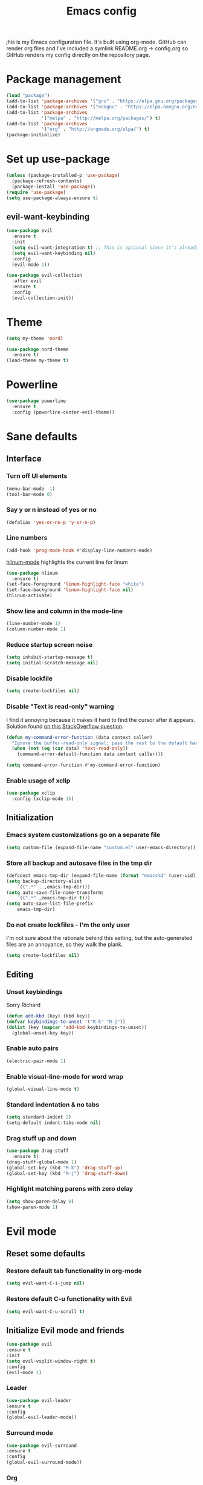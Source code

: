 #+TITLE: Emacs config


#+STARTUP: content
#+STARTUP: indent

jhis is my Emacs configuration file. It's built using org-mode. GitHub can render org files and I've
included a symlink README.org -> config.org so GitHub renders my config directly on the repository page.

* Package management
#+BEGIN_SRC emacs-lisp
(load "package")
(add-to-list 'package-archives '("gnu" . "https://elpa.gnu.org/packages/")) ;; installed by default
(add-to-list 'package-archives '("nongnu" . "https://elpa.nongnu.org/nongnu/")) ;; installed by default from Emacs 28 onwards
(add-to-list 'package-archives
             '("melpa" . "http://melpa.org/packages/") t)
(add-to-list 'package-archives
             '("org" . "http://orgmode.org/elpa/") t)
(package-initialize)
#+END_SRC

* Set up use-package
#+BEGIN_SRC emacs-lisp
(unless (package-installed-p 'use-package)
  (package-refresh-contents)
  (package-install 'use-package))
(require 'use-package)
(setq use-package-always-ensure t)
#+END_SRC

** evil-want-keybinding
#+BEGIN_SRC emacs-lisp
(use-package evil
  :ensure t
  :init
  (setq evil-want-integration t) ;; This is optional since it's already set to t by default.
  (setq evil-want-keybinding nil)
  :config
  (evil-mode 1))

(use-package evil-collection
  :after evil
  :ensure t
  :config
  (evil-collection-init))
#+END_SRC

* Theme
#+BEGIN_SRC emacs-lisp
(setq my-theme 'nord)
#+END_SRC

#+BEGIN_SRC emacs-lisp
    (use-package nord-theme
      :ensure t)
    (load-theme my-theme t)
#+END_SRC

* Powerline
#+BEGIN_SRC emacs-lisp
(use-package powerline
  :ensure t
  :config (powerline-center-evil-theme))
#+END_SRC

* Sane defaults
** Interface
*** Turn off UI elements
#+BEGIN_SRC emacs-lisp
(menu-bar-mode -1)
(tool-bar-mode 0)
#+END_SRC

*** Say y or n instead of yes or no
#+BEGIN_SRC emacs-lisp
(defalias 'yes-or-no-p 'y-or-n-p)
#+END_SRC

*** Line numbers
#+BEGIN_SRC emacs-lisp
(add-hook 'prog-mode-hook #'display-line-numbers-mode)
#+END_SRC

[[https://github.com/tom-tan/hlinum-mode][hlinum-mode]] highlights the current line for linum
#+BEGIN_SRC emacs-lisp
(use-package hlinum
  :ensure t)
(set-face-foreground 'linum-highlight-face "white")
(set-face-background 'linum-highlight-face nil)
(hlinum-activate)
#+END_SRC

*** Show line and column in the mode-line
#+BEGIN_SRC emacs-lisp
(line-number-mode 1)
(column-number-mode 1)
#+END_SRC

*** Reduce startup screen noise
#+BEGIN_SRC emacs-lisp
(setq inhibit-startup-message t)
(setq initial-scratch-message nil)
#+END_SRC

*** Disable lockfile
#+BEGIN_SRC emacs-lisp
(setq create-lockfiles nil)
#+END_SRC

*** Disable "Text is read-only" warning
I find it annoying because it makes it hard to find the cursor after it appears.
Solution found [[https://emacs.stackexchange.com/questions/19742/is-there-a-way-to-disable-the-buffer-is-read-only-warning][on this StackOverflow question]].
#+BEGIN_SRC emacs-lisp
(defun my-command-error-function (data context caller)
  "Ignore the buffer-read-only signal; pass the rest to the default handler."
  (when (not (eq (car data) 'text-read-only))
    (command-error-default-function data context caller)))

(setq command-error-function #'my-command-error-function)
#+END_SRC

*** Enable usage of xclip
#+BEGIN_SRC emacs-lisp
(use-package xclip
  :config (xclip-mode 1))
#+END_SRC

** Initialization
*** Emacs system customizations go on a separate file
#+BEGIN_SRC emacs-lisp
(setq custom-file (expand-file-name "custom.el" user-emacs-directory))
#+END_SRC

*** Store all backup and autosave files in the tmp dir
#+BEGIN_SRC emacs-lisp
(defconst emacs-tmp-dir (expand-file-name (format "emacs%d" (user-uid)) temporary-file-directory))
(setq backup-directory-alist
    `((".*" . ,emacs-tmp-dir)))
(setq auto-save-file-name-transforms
    `((".*" ,emacs-tmp-dir t)))
(setq auto-save-list-file-prefix
    emacs-tmp-dir)
#+END_SRC

*** Do not create lockfiles - I'm the only user
I'm not sure about the rationale behind this setting, but the auto-generated files are an annoyance, so they walk the plank.
#+BEGIN_SRC emacs-lisp
(setq create-lockfiles nil)
#+END_SRC

** Editing
*** Unset keybindings
Sorry Richard
#+BEGIN_SRC emacs-lisp
(defun add-kbd (key) (kbd key))
(defvar keybindings-to-unset '("M-k" "M-j"))
(dolist (key (mapcar 'add-kbd keybindings-to-unset))
  (global-unset-key key))
#+END_SRC

*** Enable auto pairs
#+BEGIN_SRC emacs-lisp
(electric-pair-mode 1)
#+END_SRC

*** Enable visual-line-mode for word wrap
#+BEGIN_SRC emacs-lisp
(global-visual-line-mode t)
#+END_SRC
*** Standard indentation & no tabs
#+BEGIN_SRC emacs-lisp
(setq standard-indent 2)
(setq-default indent-tabs-mode nil)
#+END_SRC

*** Drag stuff up and down
#+BEGIN_SRC emacs-lisp
(use-package drag-stuff
  :ensure t)
(drag-stuff-global-mode 1)
(global-set-key (kbd "M-k") 'drag-stuff-up)
(global-set-key (kbd "M-j") 'drag-stuff-down)
#+END_SRC

*** Highlight matching parens with zero delay
#+BEGIN_SRC emacs-lisp
(setq show-paren-delay 0)
(show-paren-mode 1)
#+END_SRC

* Evil mode
** Reset some defaults
*** Restore default tab functionality in org-mode
#+BEGIN_SRC emacs-lisp
(setq evil-want-C-i-jump nil)
#+END_SRC

*** Restore default C-u functionality with Evil
#+BEGIN_SRC emacs-lisp
(setq evil-want-C-u-scroll t)
#+END_SRC

** Initialize Evil mode and friends
#+BEGIN_SRC emacs-lisp
  (use-package evil
  :ensure t
  :init
  (setq evil-vsplit-window-right t)
  :config
  (evil-mode 1)
#+END_SRC

*** Leader
#+BEGIN_SRC emacs-lisp
(use-package evil-leader
:ensure t
:config
(global-evil-leader-mode))
#+END_SRC

*** Surround mode
#+BEGIN_SRC emacs-lisp
(use-package evil-surround
:ensure t
:config
(global-evil-surround-mode))
#+END_SRC

*** Org
#+BEGIN_SRC emacs-lisp
  (use-package evil-org
  :ensure t
  :after org
  :config
  (add-hook 'org-mode-hook 'evil-org-mode)
  (add-hook 'evil-org-mode-hook
  (lambda () (evil-org-set-key-theme))))
#+END_SRC

*** Indent textobject
#+BEGIN_SRC emacs-lisp
(use-package evil-indent-textobject
:ensure t)
#+END_SRC

#+BEGIN_SRC emacs-lisp
(use-package evil-commentary
:ensure t
:config
(evil-commentary-mode)))
#+END_SRC

*** undo
#+BEGIN_SRC emacs-lisp
(use-package undo-tree
  :ensure t
  :after evil
  :diminish
  :config
  (evil-set-undo-system 'undo-tree)
  (global-undo-tree-mode 1))
#+END_SRC

*** Cursor changer
#+BEGIN_SRC emacs-lisp
(use-package evil-terminal-cursor-changer
:ensure t
:init
(setq evil-motion-state-cursor 'box)  ; █
(setq evil-visual-state-cursor 'box)  ; █
(setq evil-normal-state-cursor 'box)  ; █
(setq evil-insert-state-cursor 'bar)  ; ⎸
(setq evil-emacs-state-cursor  'hbar) ; _
:config
(evil-terminal-cursor-changer-activate))
#+END_SRC

** Make escape quit most things
In Delete Selection mode, if the mark is active, just deactivate it then it takes a second `keyboard-quit` to abort the minibuffer.
#+BEGIN_SRC emacs-lisp
(defun minibuffer-keyboard-quit ()
(interactive)
(if (and delete-selection-mode transient-mark-mode mark-active)
    (setq deactivate-mark  t)
(when (get-buffer "*Completions*") (delete-windows-on "*Completions*"))
(abort-recursive-edit)))
(define-key evil-visual-state-map [escape] 'keyboard-quit)
(define-key minibuffer-local-map [escape] 'minibuffer-keyboard-quit)
(define-key minibuffer-local-ns-map [escape] 'minibuffer-keyboard-quit)
(define-key minibuffer-local-completion-map [escape] 'minibuffer-keyboard-quit)
(define-key minibuffer-local-must-match-map [escape] 'minibuffer-keyboard-quit)
(define-key minibuffer-local-isearch-map [escape] 'minibuffer-keyboard-quit)
#+END_SRC

** Navigate visual lines with j and k
#+BEGIN_SRC emacs-lisp
(define-key evil-normal-state-map (kbd "j") 'evil-next-visual-line)
(define-key evil-normal-state-map (kbd "k") 'evil-previous-visual-line)
#+END_SRC

** Swap 0 and ^, i.e. make 0 move the cursor back to the first non-whitespace character
#+BEGIN_SRC emacs-lisp
(define-key evil-motion-state-map (kbd "0") 'evil-first-non-blank)
(define-key evil-motion-state-map (kbd "^") 'evil-beginning-of-line)
#+END_SRC

** Evil Leader keybindings
#+BEGIN_SRC emacs-lisp
  (evil-leader/set-leader "<SPC>")
  (evil-leader/set-key
    "f" 'helm-projectile-find-file
    "F" 'helm-projectile-ag
    "q" 'evil-quit
    "w" 'save-buffer
    "n" 'neotree-toggle
    "e" 'emojify-insert-emoji
    "g" 'magit)
#+END_SRC

** Evil Leader org keybindings
#+BEGIN_SRC emacs-lisp
  (evil-leader/set-key-for-mode 'org-mode
    "A" 'org-archive-subtree
    "a" 'org-agenda
    "c" 'org-capture
    "d" 'org-deadline
    "l" 'evil-org-open-links
    "s" 'org-schedule
    "t" 'org-todo)
#+END_SRC

* Org-mode
#+BEGIN_SRC emacs-lisp
(setq org-startup-indented t
      org-ellipsis "  "
      org-hide-leading-stars t
      org-src-fontify-natively t
      org-src-tab-acts-natively t
      org-pretty-entities t
      org-hide-emphasis-markers t
      org-agenda-block-separator ""
      org-fontify-whole-heading-line t
      org-fontify-done-headline t
      org-fontify-quote-and-verse-blocks t)
#+END_SRC

** Explicitly use org to get the latest version
#+BEGIN_SRC emacs-lisp
(use-package org
:ensure org-plus-contrib)
#+END_SRC

** Pretty bullets
#+BEGIN_SRC emacs-lisp
(use-package org-bullets
:ensure t
:config
(add-hook 'org-mode-hook (lambda () (org-bullets-mode 1))))
#+END_SRC

** Make agenda show a full-sized screen always
Usually when I use the agenda I concentrate only on what's inside and I don't need to cross-reference with other windows.
#+BEGIN_SRC emacs-lisp
(setq org-agenda-window-setup 'only-window)
#+END_SRC

** Set the face for ellipses
Setting the foreground color to ~nil~ causes the ellipsis to take the color of its heading.
#+BEGIN_SRC emacs-lisp
(custom-set-faces
 '(org-ellipsis ((t (:foreground nil)))))
#+END_SRC

** GTD
For starters, I'll be using a setup similar to the one specified in [[https://emacs.cafe/emacs/orgmode/gtd/2017/06/30/orgmode-gtd.html][this post by Nicolas Petton]].
*** Directories for GTD-related stuff
#+BEGIN_SRC emacs-lisp
(setq gtd-base-path (expand-file-name "~/Projects/"))
(defun gtd-path (sub-path) (concat gtd-base-path sub-path))
(defvar inbox (gtd-path "inbox.org"))
(defvar projects (gtd-path "projects.org"))
(defvar someday (gtd-path "someday.org"))
(defvar tickler (gtd-path "tickler.org"))
#+END_SRC

*** Specify agenda-relevant files
#+BEGIN_SRC emacs-lisp
(setq org-agenda-files (list inbox projects tickler))
#+END_SRC

*** Set targets for refiling
#+BEGIN_SRC emacs-lisp
(setq org-refile-targets `((,projects :maxlevel . 3)
                           (,someday :level . 1)
                           (,tickler :maxlevel . 2)))
#+END_SRC

*** Org-capture templates
**** Enter insert mode when capturing
#+BEGIN_SRC emacs-lisp
(add-hook 'org-capture-mode-hook 'evil-insert-state)
#+END_SRC

**** Define and register capture templates
#+BEGIN_SRC emacs-lisp
(defvar inbox-capture-template "* %i%?")
(defvar todo-capture-template "* TODO %i%?")
(defvar tickler-capture-template "* %i%?")
(setq org-capture-templates `(("i" "Inbox" entry (file+headline inbox "Inbox") ,inbox-capture-template)
                              ("t" "Inbox [TODO]" entry (file+headline inbox "Inbox") ,todo-capture-template)
                              ("T" "Tickler" entry (file+headline tickler "Tickler") ,tickler-capture-template)))
#+END_SRC

*** Keywords for TODOs
Documentation about tracking state changes in TODOs can be found [[http://orgmode.org/manual/Tracking-TODO-state-changes.html][here]].
#+BEGIN_SRC emacs-lisp
(setq org-todo-keywords '((sequence "TODO(t)" "NEXT(n)" "WAITING(w!)" "|" "DONE(d!)" "CANCELLED(c!)")))
#+END_SRC

**** Log changes into the LOGBOOK and not as text inside the headling
#+BEGIN_SRC emacs-lisp
(setq org-log-into-drawer 'LOGBOOK)
#+END_SRC

**** Color TODO keywords
Documentation on available colors can be found [[http://raebear.net/comp/emacscolors.html][here]].
#+BEGIN_SRC emacs-lisp
(setq org-todo-keyword-faces
 '(("WAITING" . "grey20") ("CANCELED" . "darkred") ("NEXT" . "orange")))
#+END_SRC

*** Define tags, a.k.a. contexts
#+BEGIN_SRC emacs-lisp
(setq org-tag-alist
  '(("work" . ?w)
    ("home" . ?h)
    ("computer" . ?c)
    ("phone" . ?p)
    ("brain" . ?b)
    ("out" . ?o)))
#+END_SRC

* Helm & Projectile
#+BEGIN_SRC emacs-lisp
  (use-package helm
    :ensure t
    :config (helm-mode t))
  (use-package projectile
    :ensure projectile
    :config)
  (use-package helm-projectile
    :ensure t)
  (use-package helm-ag
    :ensure t)
#+END_SRC

* Neotree
#+BEGIN_SRC emacs-lisp
(use-package neotree :ensure t)
#+END_SRC

If you use evil-mode, by default some of evil key bindings conflict with neotree-mode keys.
#+BEGIN_SRC emacs-lisp
(evil-define-key 'normal neotree-mode-map (kbd "TAB") 'neotree-enter)
(evil-define-key 'normal neotree-mode-map (kbd "SPC") 'neotree-quick-look)
(evil-define-key 'normal neotree-mode-map (kbd "q") 'neotree-hide)
(evil-define-key 'normal neotree-mode-map (kbd "RET") 'neotree-enter)
#+END_SRC

* Auto-complete
#+BEGIN_SRC emacs-lisp
  (use-package company
    :ensure t
    :config
    (global-company-mode t)
    (setq company-global-modes '(not org-mode)))
#+END_SRC

#+BEGIN_SRC emacs-lisp
(define-key company-mode-map (kbd "TAB") 'company-complete)
#+END_SRC

* Emojify
#+BEGIN_SRC emacs-lisp
(use-package emojify
  :ensure t
  :init
    (add-hook 'after-init-hook #'global-emojify-mode)
    (setq emojify-display-style 'unicode))
#+END_SRC

* Rainbow delimiters
#+BEGIN_SRC emacs-lisp
(use-package rainbow-delimiters
  :init
    (add-hook 'web-mode-hook #'rainbow-delimiters-mode)
    (add-hook 'rust-mode-hook #'rainbow-delimiters-mode))
#+END_SRC

* Magit
#+BEGIN_SRC emacs-lisp
  (use-package magit
  :ensure t
  :config (setq magit-diff-refine-hunk 'all))
#+END_SRC

** evil-collection
#+BEGIN_SRC emacs-lisp
(use-package evil-collection
      :after evil
      :ensure t
      :config
      (evil-collection-init))
#+END_SRC

* Git gutters
#+BEGIN_SRC emacs-lisp
(use-package diff-hl
  :ensure t
  :init
    (setq diff-hl-side 'right))
(global-diff-hl-mode 1)
(diff-hl-margin-mode 1)
(diff-hl-flydiff-mode 1)
#+END_SRC

* Language-specific
** Web languages
*** Web-mode
Initialize web-mode and recognize extensions. Also consider the possibility of JSX files with a .js extension istead of .jsx.
#+BEGIN_SRC emacs-lisp
(use-package web-mode
  :ensure t
  :init
    (setq web-mode-content-types-alist '(("jsx" . "\\.tsx\\'")))
    (setq web-mode-content-types-alist '(("jsx" . "\\.js\\'")))
  :config
    (add-to-list 'auto-mode-alist '("\\.erb?\\'" . web-mode))
    (add-to-list 'auto-mode-alist '("\\.html?\\'" . web-mode))
    (add-to-list 'auto-mode-alist '("\\.js[x]?\\'" . web-mode))
    (add-to-list 'auto-mode-alist '("\\.ts[x]?\\'" . web-mode)))
#+END_SRC

Add ~node_modules~ path
#+BEGIN_SRC emacs-lisp
(use-package add-node-modules-path
  :ensure t)
#+END_SRC

Run ~prettier~ on save if web-mode
#+BEGIN_SRC emacs-lisp
(eval-after-load 'web-mode
    '(progn
       (add-hook 'web-mode-hook #'add-node-modules-path)
       (add-hook 'web-mode-hook #'prettier-js-mode)))
#+END_SRC

*** Yaml-mode
#+BEGIN_SRC emacs-lisp
(use-package yaml-mode :ensure t)
#+END_SRC

*** Haml-mode
#+BEGIN_SRC emacs-lisp
(use-package haml-mode :ensure t)
#+END_SRC

*** SCSS-mode
#+BEGIN_SRC emacs-lisp
(use-package scss-mode
  :mode (("\.scss\'" . scss-mode)))
#+END_SRC

*** TypeScript
#+BEGIN_SRC emacs-lisp
(use-package tide
  :ensure t)
#+END_SRC

#+BEGIN_SRC emacs-lisp
  (defun setup-tide-mode ()
    (interactive)
    (tide-setup)
    (flycheck-mode +1)
    (setq flycheck-check-syntax-automatically '(save mode-enabled))
    (eldoc-mode +1)
    (tide-hl-identifier-mode +1)
    ;; company is an optional dependency. You have to
    ;; install it separately via package-install
    ;; `M-x package-install [ret] company`
    (company-mode +1))

  ;; aligns annotation to the right hand side
  (setq company-tooltip-align-annotations t)

  (setq tide-tsserver-executable "node_modules/.bin/tsserver")

  (add-hook 'web-mode-hook #'setup-tide-mode)
#+END_SRC

*** GraphQL
#+BEGIN_SRC emacs-lisp
(use-package graphql-mode
  :ensure t)
#+END_SRC

** Rust
#+BEGIN_SRC emacs-lisp
(use-package rust-mode
  :ensure t)
#+END_SRC

** Markdown
#+BEGIN_SRC emacs-lisp
(use-package markdown-mode
  :ensure t
  :mode (("README\\.md\\'" . gfm-mode)
         ("\\.md\\'" . markdown-mode)
         ("\\.markdown\\'" . markdown-mode))
  :init (setq markdown-command "multimarkdown"))
#+END_SRC

** TeX
*** Highlight .tex.tera files as TeX (pape-rs)
#+BEGIN_SRC emacs-lisp
(add-to-list 'auto-mode-alist '("\\.tex.tera\\'" . latex-mode))
#+END_SRC

** Ruby
Disable adding magit comments in ~ruby-mode~.
#+BEGIN_SRC emacs-lisp
(setq ruby-insert-encoding-magic-comment nil)
#+END_SRC

* Editorconfig
#+BEGIN_SRC emacs-lisp
(use-package editorconfig
  :ensure t
  :config
  (editorconfig-mode 1))
#+END_SRC

* Flycheck
Flycheck is used for on-the-fly linting. We set the indication mode to nil, because otherwise it conflicts with the line numbers.
This disables the indicators in the fringe, but still shows the marked errors in the buffer.
We set a zero delay to show the error message on the status bar below, and set a 0.2 second delay to avoid machine-gunning =eslint=.
#+BEGIN_SRC emacs-lisp
  (use-package flycheck
    :ensure t
    :init
  (setq flycheck-indication-mode nil)
  (setq flycheck-display-errors-delay nil)
  (setq flycheck-idle-change-delay 2)
  (global-flycheck-mode))
#+END_SRC

** Add =eslint= to the available checkers.
#+BEGIN_SRC emacs-lisp
(flycheck-add-mode 'javascript-eslint 'web-mode)
#+END_SRC

Make sure =eslint= does not try to =--print-config= after each buffer opens. Here's a [[https://github.com/flycheck/flycheck/issues/1129][related Flycheck issue]].
#+BEGIN_SRC emacs-lisp
(with-eval-after-load 'flycheck
  (advice-add 'flycheck-eslint-config-exists-p :override (lambda() t)))
#+END_SRC

** Make sure the =eslint= instance is the one local to the project
#+BEGIN_SRC emacs-lisp
(defun my/use-eslint-from-node-modules ()
  (let* ((root (locate-dominating-file
                (or (buffer-file-name) default-directory)
                "node_modules"))
         (eslint (and root
                      (expand-file-name "node_modules/eslint/bin/eslint.js"
                                        root))))
    (when (and eslint (file-executable-p eslint))
      (setq-local flycheck-javascript-eslint-executable eslint))))
(add-hook 'flycheck-mode-hook #'my/use-eslint-from-node-modules)
#+END_SRC

** Use <leader>[jk] to navigate to the next and previous error
#+BEGIN_SRC emacs-lisp
(evil-leader/set-key
  "j" 'flycheck-next-error
  "k" 'flycheck-previous-error)
#+END_SRC

** Use which-key
#+BEGIN_SRC emacs-lisp
(use-package which-key
  :ensure t
  :init
  (which-key-mode)
)
#+END_SRC

** FZF for fuzzy finder
#+BEGIN_SRC emacs-lisp
(use-package fzf
  :bind
    ;; Don't forget to set keybinds!
  :config
  (setq fzf/args "-x --color bw --print-query --margin=1,0 --no-hscroll"
        fzf/executable "fzf"
        fzf/git-grep-args "-i --line-number %s"
        ;; command used for `fzf-grep-*` functions
        ;; example usage for ripgrep:
        ;; fzf/grep-command "rg --no-heading -nH"
        fzf/grep-command "grep -nrH"
        ;; If nil, the fzf buffer will appear at the top of the window
        fzf/position-bottom t
        fzf/window-height 15))
  (global-set-key (kbd "C-c f") 'fzf)
  (global-set-key (kbd "C-c g") 'fzf-git)
  (global-set-key (kbd "C-c d") 'fzf-directory)
#+END_SRC

*Completion
